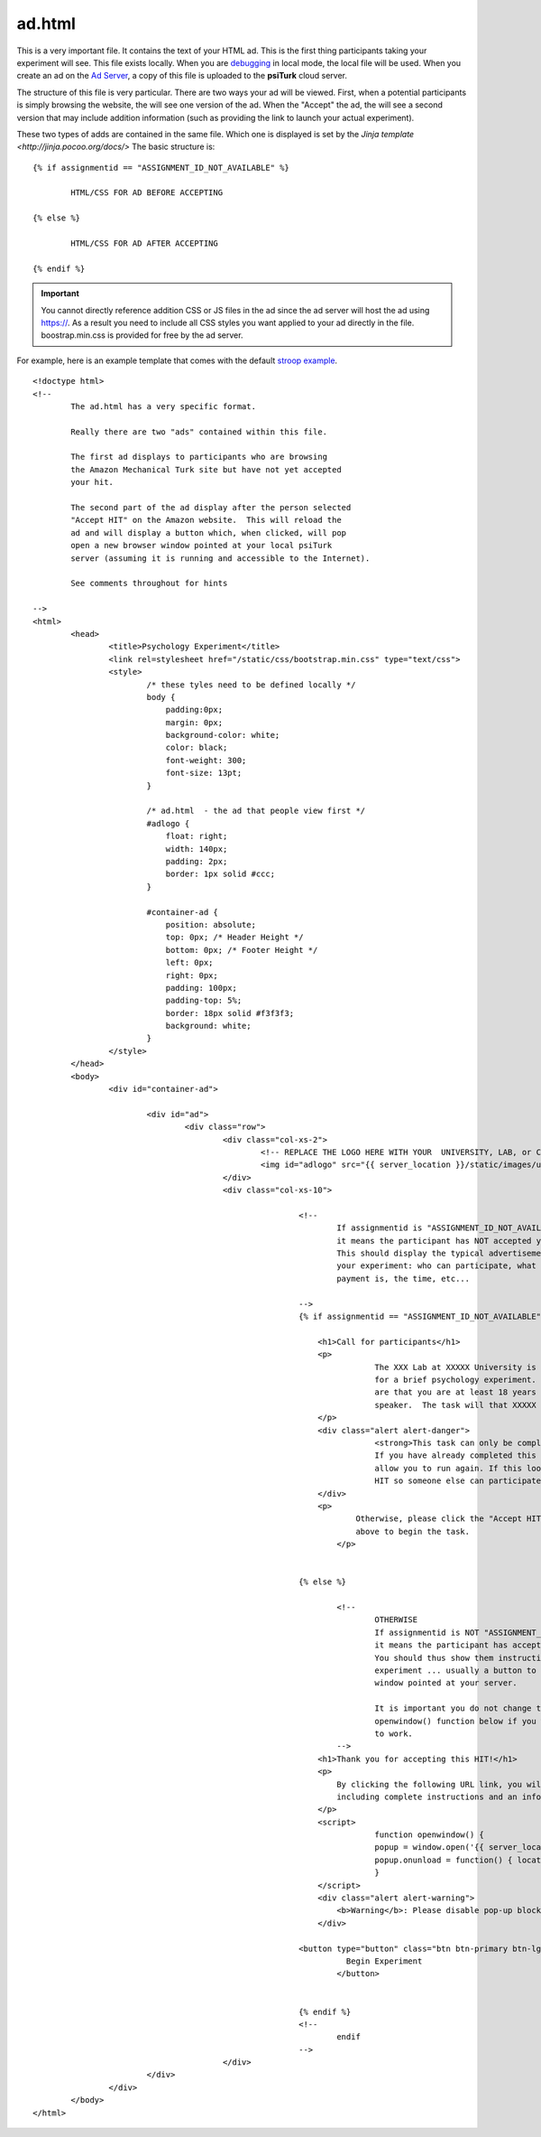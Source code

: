 ad.html
===============

This is a very important file.  It contains the 
text of your HTML ad.  This is the first thing
participants taking your experiment will see.
This file exists locally.  When you are `debugging <../command_line/debug.html>`__
in local mode, the local file will be used.
When you create an ad on the `Ad Server <../secure_ad_server.html>`__, a copy
of this file is uploaded to the **psiTurk** cloud 
server.


.. seealso::

   `psiturk.org Secure Ad Server <../secure_ad_server.html>`__
   	  You ad.html file is uploaded and stored on the
   	  Secure Ad Server when you create a hit.  

   `Command line tool for creating HITs <../command_line/hit.html>`__
   	  Info on how to create a HIT using the command line.

   	  

The structure of this file is very particular.
There are two ways your ad will be viewed.  
First, when a potential participants is simply browsing
the website, the will see one version of the ad.  
When the "Accept" the ad, the will see a second version
that may include addition information (such as
providing the link to launch your actual experiment).

These two types of adds are contained in the same file.
Which one is displayed is set by the `Jinja template <http://jinja.pocoo.org/docs/>`
The basic structure is:

::

	{% if assignmentid == "ASSIGNMENT_ID_NOT_AVAILABLE" %}

		HTML/CSS FOR AD BEFORE ACCEPTING

	{% else %}

		HTML/CSS FOR AD AFTER ACCEPTING
			
	{% endif %}

.. important::

	You cannot directly reference addition CSS or JS files
	in the ad since the ad server will host the ad
	using https://.  As a result you need to include all
	CSS styles you want applied to your ad directly in the
	file.  boostrap.min.css is provided for free by
	the ad server.

For example, here is an example template that comes
with the default `stroop example <../stroop.html>`__.

::

	<!doctype html>
	<!-- 
		The ad.html has a very specific format.

		Really there are two "ads" contained within this file.

		The first ad displays to participants who are browsing
		the Amazon Mechanical Turk site but have not yet accepted
		your hit.  

		The second part of the ad display after the person selected
		"Accept HIT" on the Amazon website.  This will reload the
		ad and will display a button which, when clicked, will pop
		open a new browser window pointed at your local psiTurk
		server (assuming it is running and accessible to the Internet).

		See comments throughout for hints

	-->
	<html>
		<head>
			<title>Psychology Experiment</title>
			<link rel=stylesheet href="/static/css/bootstrap.min.css" type="text/css">
			<style>
				/* these tyles need to be defined locally */
				body {
				    padding:0px;
				    margin: 0px;
				    background-color: white;
				    color: black;
				    font-weight: 300; 
				    font-size: 13pt;
				}

				/* ad.html  - the ad that people view first */
				#adlogo {
				    float: right;
				    width: 140px;
				    padding: 2px;
				    border: 1px solid #ccc;
				}

				#container-ad {
				    position: absolute;
				    top: 0px; /* Header Height */
				    bottom: 0px; /* Footer Height */
				    left: 0px;
				    right: 0px;
				    padding: 100px;
				    padding-top: 5%;
				    border: 18px solid #f3f3f3;
				    background: white;
				}
			</style>
		</head>
		<body>
			<div id="container-ad">

				<div id="ad">
					<div class="row">
						<div class="col-xs-2">
							<!-- REPLACE THE LOGO HERE WITH YOUR  UNIVERSITY, LAB, or COMPANY -->
							<img id="adlogo" src="{{ server_location }}/static/images/university.png" alt="Lab Logo" />
						</div>
						<div class="col-xs-10">

								<!-- 
									If assignmentid is "ASSIGNMENT_ID_NOT_AVAILABLE"
									it means the participant has NOT accepted your hit. 
									This should display the typical advertisement about
									your experiment: who can participate, what the
									payment is, the time, etc...

								-->
								{% if assignmentid == "ASSIGNMENT_ID_NOT_AVAILABLE" %}

								    <h1>Call for participants</h1>
								    <p>
										The XXX Lab at XXXXX University is looking for online participants 
										for a brief psychology experiment. The only requirements 
										are that you are at least 18 years old and are a fluent English 
										speaker.  The task will that XXXXX minutes and will pay XXXXX.
								    </p>
								    <div class="alert alert-danger">
										<strong>This task can only be completed once.</strong> 
										If you have already completed this task before the system will not 
										allow you to run again. If this looks familiar please return the 
										HIT so someone else can participate.
								    </div>
								    <p>
									    Otherwise, please click the "Accept HIT" button on the Amazon site 
									    above to begin the task.
									</p>
								    

								{% else %}

									<!-- 
										OTHERWISE
										If assignmentid is NOT "ASSIGNMENT_ID_NOT_AVAILABLE"
										it means the participant has accepted your hit. 
										You should thus show them instructions to begin the 
										experiment ... usually a button to launch a new browser
										window pointed at your server.

										It is important you do not change the code for the
										openwindow() function below if you want you experiment
										to work.
									-->
								    <h1>Thank you for accepting this HIT!</h1>
								    <p>
								    	By clicking the following URL link, you will be taken to the experiment,
								        including complete instructions and an informed consent agreement.
								    </p>
								    <script>
										function openwindow() {
								    		popup = window.open('{{ server_location }}/consent?hitId={{ hitid }}&assignmentId={{ assignmentid }}&workerId={{ workerid }}','Popup','toolbar=no,location=no,status=no,menubar=no,scrollbars=yes,resizable=no,width='+1024+',height='+768+'');
								    		popup.onunload = function() { location.reload(true) }
								  		}
								    </script>
								    <div class="alert alert-warning">
								    	<b>Warning</b>: Please disable pop-up blockers before continuing.
								    </div>
								    
							    	<button type="button" class="btn btn-primary btn-lg" onClick="openwindow();">
									  Begin Experiment
									</button>


								{% endif %}
								<!-- 
									endif
								-->
						</div>
				</div>
			</div>
		</body>
	</html>


